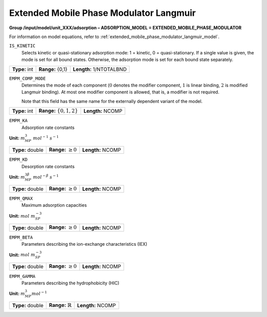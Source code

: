 .. _extended_mobile_phase_modulator_langmuir_config:

Extended Mobile Phase Modulator Langmuir
~~~~~~~~~~~~~~~~~~~~~~~~~~~~~~~~~~~~~~~~

**Group /input/model/unit_XXX/adsorption – ADSORPTION_MODEL = EXTENDED_MOBILE_PHASE_MODULATOR**

For information on model equations, refer to :ref:`extended_mobile_phase_modulator_langmuir_model`.


``IS_KINETIC``
   Selects kinetic or quasi-stationary adsorption mode: 1 = kinetic, 0 =
   quasi-stationary. If a single value is given, the mode is set for all
   bound states. Otherwise, the adsorption mode is set for each bound
   state separately.

===================  =========================  =========================================
**Type:** int        **Range:** {0,1}           **Length:** 1/NTOTALBND
===================  =========================  =========================================

``EMPM_COMP_MODE``
   Determines the mode of each component (:math:`0` denotes the modifier
   component, :math:`1` is linear binding, :math:`2` is modified Langmuir
   binding). At most one modifier component is allowed, that is, a
   modifier is not required.

   Note that this field has the same name for the externally dependent
   variant of the model.

===================  ============================  =========================================
**Type:** int        **Range:** :math:`\{0,1,2\}`   **Length:** NCOMP
===================  ============================  =========================================

``EMPM_KA``
   Adsorption rate constants

**Unit:** :math:`m_{MP}^3~mol^{-1}~s^{-1}`

===================  =========================  =========================================
**Type:** double     **Range:** :math:`\ge 0`   **Length:** NCOMP
===================  =========================  =========================================

``EMPM_KD``
   Desorption rate constants

**Unit:** :math:`m_{MP}^{3\beta}~mol^{-\beta}~s^{-1}`

===================  =========================  =========================================
**Type:** double     **Range:** :math:`\ge 0`   **Length:** NCOMP
===================  =========================  =========================================

``EMPM_QMAX``
   Maximum adsorption capacities


**Unit:** :math:`mol~m_{SP}^{-3}`

===================  =========================  =========================================
**Type:** double     **Range:** :math:`\ge 0`   **Length:** NCOMP
===================  =========================  =========================================

``EMPM_BETA``
   Parameters describing the ion-exchange characteristics (IEX)

**Unit:** :math:`mol~m_{SP}^{-3}`

===================  =========================  =========================================
**Type:** double     **Range:** :math:`\ge 0`   **Length:** NCOMP
===================  =========================  =========================================

``EMPM_GAMMA``
   Parameters describing the hydrophobicity (HIC)

**Unit:** :math:`m_{MP}^{3} mol^{-1}`

===================  ==============================  =========================================
**Type:** double     **Range:** :math:`\mathbb{R}`   **Length:** NCOMP
===================  ==============================  =========================================
